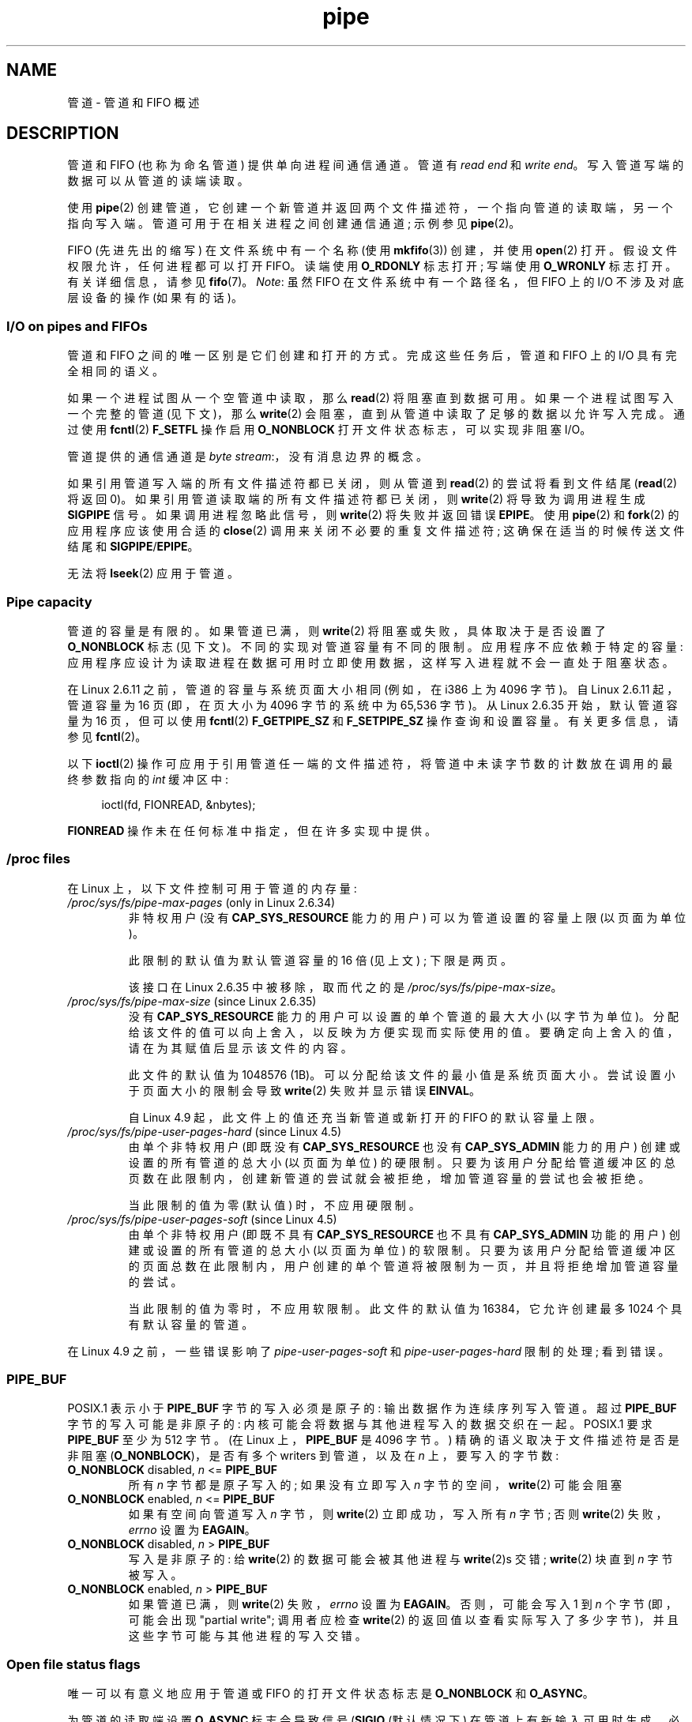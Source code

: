 .\" -*- coding: UTF-8 -*-
.\" Copyright (C) 2005 Michael Kerrisk <mtk.manpages@gmail.com>
.\"
.\" SPDX-License-Identifier: Linux-man-pages-copyleft
.\"
.\"*******************************************************************
.\"
.\" This file was generated with po4a. Translate the source file.
.\"
.\"*******************************************************************
.TH pipe 7 2022\-12\-04 "Linux man\-pages 6.03" 
.SH NAME
管道 \- 管道和 FIFO 概述
.SH DESCRIPTION
管道和 FIFO (也称为命名管道) 提供单向进程间通信通道。 管道有 \fIread end\fP 和 \fIwrite end\fP。
写入管道写端的数据可以从管道的读端读取。
.PP
使用 \fBpipe\fP(2) 创建管道，它创建一个新管道并返回两个文件描述符，一个指向管道的读取端，另一个指向写入端。
管道可用于在相关进程之间创建通信通道; 示例参见 \fBpipe\fP(2)。
.PP
FIFO (先进先出的缩写) 在文件系统中有一个名称 (使用 \fBmkfifo\fP(3)) 创建，并使用 \fBopen\fP(2) 打开。
假设文件权限允许，任何进程都可以打开 FIFO。 读端使用 \fBO_RDONLY\fP 标志打开; 写端使用 \fBO_WRONLY\fP 标志打开。
有关详细信息，请参见 \fBfifo\fP(7)。 \fINote\fP: 虽然 FIFO 在文件系统中有一个路径名，但 FIFO 上的 I/O
不涉及对底层设备的操作 (如果有的话)。
.SS "I/O on pipes and FIFOs"
管道和 FIFO 之间的唯一区别是它们创建和打开的方式。 完成这些任务后，管道和 FIFO 上的 I/O 具有完全相同的语义。
.PP
如果一个进程试图从一个空管道中读取，那么 \fBread\fP(2) 将阻塞直到数据可用。 如果一个进程试图写入一个完整的管道 (见下文)，那么
\fBwrite\fP(2) 会阻塞，直到从管道中读取了足够的数据以允许写入完成。 通过使用 \fBfcntl\fP(2) \fBF_SETFL\fP 操作启用
\fBO_NONBLOCK\fP 打开文件状态标志，可以实现非阻塞 I/O。
.PP
管道提供的通信通道是 \fIbyte stream\fP:，没有消息边界的概念。
.PP
如果引用管道写入端的所有文件描述符都已关闭，则从管道到 \fBread\fP(2) 的尝试将看到文件结尾 (\fBread\fP(2) 将返回 0)。
如果引用管道读取端的所有文件描述符都已关闭，则 \fBwrite\fP(2) 将导致为调用进程生成 \fBSIGPIPE\fP 信号。 如果调用进程忽略此信号，则
\fBwrite\fP(2) 将失败并返回错误 \fBEPIPE\fP。 使用 \fBpipe\fP(2) 和 \fBfork\fP(2) 的应用程序应该使用合适的
\fBclose\fP(2) 调用来关闭不必要的重复文件描述符; 这确保在适当的时候传送文件结尾和 \fBSIGPIPE\fP/\fBEPIPE\fP。
.PP
无法将 \fBlseek\fP(2) 应用于管道。
.SS "Pipe capacity"
管道的容量是有限的。 如果管道已满，则 \fBwrite\fP(2) 将阻塞或失败，具体取决于是否设置了 \fBO_NONBLOCK\fP 标志 (见下文)。
不同的实现对管道容量有不同的限制。 应用程序不应依赖于特定的容量:
应用程序应设计为读取进程在数据可用时立即使用数据，这样写入进程就不会一直处于阻塞状态。
.PP
在 Linux 2.6.11 之前，管道的容量与系统页面大小相同 (例如，在 i386 上为 4096 字节)。 自 Linux 2.6.11
起，管道容量为 16 页 (即，在页大小为 4096 字节的系统中为 65,536 字节)。 从 Linux 2.6.35 开始，默认管道容量为 16
页，但可以使用 \fBfcntl\fP(2) \fBF_GETPIPE_SZ\fP 和 \fBF_SETPIPE_SZ\fP 操作查询和设置容量。 有关更多信息，请参见
\fBfcntl\fP(2)。
.PP
以下 \fBioctl\fP(2) 操作可应用于引用管道任一端的文件描述符，将管道中未读字节数的计数放在调用的最终参数指向的 \fIint\fP 缓冲区中:
.PP
.in +4n
.EX
ioctl(fd, FIONREAD, &nbytes);
.EE
.in
.PP
.\"
\fBFIONREAD\fP 操作未在任何标准中指定，但在许多实现中提供。
.SS "/proc files"
在 Linux 上，以下文件控制可用于管道的内存量:
.TP 
\fI/proc/sys/fs/pipe\-max\-pages\fP (only in Linux 2.6.34)
.\" commit b492e95be0ae672922f4734acf3f5d35c30be948
非特权用户 (没有 \fBCAP_SYS_RESOURCE\fP 能力的用户) 可以为管道设置的容量上限 (以页面为单位)。
.IP
此限制的默认值为默认管道容量的 16 倍 (见上文) ; 下限是两页。
.IP
该接口在 Linux 2.6.35 中被移除，取而代之的是 \fI/proc/sys/fs/pipe\-max\-size\fP。
.TP 
\fI/proc/sys/fs/pipe\-max\-size\fP (since Linux 2.6.35)
.\" commit ff9da691c0498ff81fdd014e7a0731dab2337dac
.\" This limit is not checked on pipe creation, where the capacity is
.\" always PIPE_DEF_BUFS, regardless of pipe-max-size
没有 \fBCAP_SYS_RESOURCE\fP 能力的用户可以设置的单个管道的最大大小 (以字节为单位)。
分配给该文件的值可以向上舍入，以反映为方便实现而实际使用的值。 要确定向上舍入的值，请在为其赋值后显示该文件的内容。
.IP
此文件的默认值为 1048576 (1\MiB)。 可以分配给该文件的最小值是系统页面大小。 尝试设置小于页面大小的限制会导致 \fBwrite\fP(2)
失败并显示错误 \fBEINVAL\fP。
.IP
.\" commit 086e774a57fba4695f14383c0818994c0b31da7c
自 Linux 4.9 起，此文件上的值还充当新管道或新打开的 FIFO 的默认容量上限。
.TP 
\fI/proc/sys/fs/pipe\-user\-pages\-hard\fP (since Linux 4.5)
.\" commit 759c01142a5d0f364a462346168a56de28a80f52
由单个非特权用户 (即既没有 \fBCAP_SYS_RESOURCE\fP 也没有 \fBCAP_SYS_ADMIN\fP 能力的用户)
创建或设置的所有管道的总大小 (以页面为单位) 的硬限制。
只要为该用户分配给管道缓冲区的总页数在此限制内，创建新管道的尝试就会被拒绝，增加管道容量的尝试也会被拒绝。
.IP
.\" The default was chosen to avoid breaking existing applications that
.\" make intensive use of pipes (e.g., for splicing).
当此限制的值为零 (默认值) 时，不应用硬限制。
.TP 
\fI/proc/sys/fs/pipe\-user\-pages\-soft\fP (since Linux 4.5)
.\" commit 759c01142a5d0f364a462346168a56de28a80f52
由单个非特权用户 (即既不具有 \fBCAP_SYS_RESOURCE\fP 也不具有 \fBCAP_SYS_ADMIN\fP 功能的用户)
创建或设置的所有管道的总大小 (以页面为单位) 的软限制。
只要为该用户分配给管道缓冲区的页面总数在此限制内，用户创建的单个管道将被限制为一页，并且将拒绝增加管道容量的尝试。
.IP
当此限制的值为零时，不应用软限制。 此文件的默认值为 16384，它允许创建最多 1024 个具有默认容量的管道。
.PP
.\"
在 Linux 4.9 之前，一些错误影响了 \fIpipe\-user\-pages\-soft\fP 和 \fIpipe\-user\-pages\-hard\fP
限制的处理; 看到错误。
.SS PIPE_BUF
POSIX.1 表示小于 \fBPIPE_BUF\fP 字节的写入必须是原子的: 输出数据作为连续序列写入管道。 超过 \fBPIPE_BUF\fP
字节的写入可能是非原子的: 内核可能会将数据与其他进程写入的数据交织在一起。 POSIX.1 要求 \fBPIPE_BUF\fP 至少为 512 字节。 (在
Linux 上，\fBPIPE_BUF\fP 是 4096 字节。) 精确的语义取决于文件描述符是否是非阻塞 (\fBO_NONBLOCK\fP)，是否有多个
writers 到管道，以及在 \fIn\fP 上，要写入的字节数:
.TP 
\fBO_NONBLOCK\fP disabled, \fIn\fP <= \fBPIPE_BUF\fP
所有 \fIn\fP 字节都是原子写入的; 如果没有立即写入 \fIn\fP 字节的空间，\fBwrite\fP(2) 可能会阻塞
.TP 
\fBO_NONBLOCK\fP enabled, \fIn\fP <= \fBPIPE_BUF\fP
如果有空间向管道写入 \fIn\fP 字节，则 \fBwrite\fP(2) 立即成功，写入所有 \fIn\fP 字节; 否则 \fBwrite\fP(2)
失败，\fIerrno\fP 设置为 \fBEAGAIN\fP。
.TP 
\fBO_NONBLOCK\fP disabled, \fIn\fP > \fBPIPE_BUF\fP
写入是非原子的: 给 \fBwrite\fP(2) 的数据可能会被其他进程与 \fBwrite\fP(2)s 交错; \fBwrite\fP(2) 块直到 \fIn\fP
字节被写入。
.TP 
\fBO_NONBLOCK\fP enabled, \fIn\fP > \fBPIPE_BUF\fP
如果管道已满，则 \fBwrite\fP(2) 失败，\fIerrno\fP 设置为 \fBEAGAIN\fP。 否则，可能会写入 1 到 \fIn\fP 个字节
(即，可能会出现 "partial write"; 调用者应检查 \fBwrite\fP(2)
的返回值以查看实际写入了多少字节)，并且这些字节可能与其他进程的写入交错。
.SS "Open file status flags"
唯一可以有意义地应用于管道或 FIFO 的打开文件状态标志是 \fBO_NONBLOCK\fP 和 \fBO_ASYNC\fP。
.PP
为管道的读取端设置 \fBO_ASYNC\fP 标志会导致信号 (\fBSIGIO\fP (默认情况下) 在管道上有新输入可用时生成。 必须使用
\fBfcntl\fP(2) \fBF_SETOWN\fP 命令设置信号传送目标。 在 Linux 上，\fBO_ASYNC\fP 仅支持管道和 FIFO，因为
Linux 2.6。
.SS "Portability notes"
在某些系统上 (但不是 Linux)，管道是双向的: 数据可以在管道两端之间双向传输。 POSIX.1 只需要单向管道。
便携式应用程序应避免依赖双向管道语义。
.SS BUGS
.\" These bugs where remedied by a series of patches, in particular,
.\" commit b0b91d18e2e97b741b294af9333824ecc3fadfd8 and
.\" commit a005ca0e6813e1d796a7422a7e31d8b8d6555df1
在 Linux 4.9 之前，一些错误会影响使用 \fBfcntl\fP(2) \fBF_SETPIPE_SZ\fP 操作更改管道容量时
\fIpipe\-user\-pages\-soft\fP 和 \fIpipe\-user\-pages\-hard\fP 限制的处理:
.IP (a) 5
增加管道容量时，会根据现有消耗量对软限制和硬限制进行检查，并排除增加管道容量所需的内存。 管道容量的新增加可能会使用户用于管道的总内存 (可能远)
超过限制。 (这也可能触发接下来描述的问题。)
.IP
从 Linux 4.9 开始，限制检查包括新管道容量所需的内存。
.IP (b)
即使新管道容量小于现有管道容量，也会执行限制检查。 如果用户设置了一个大的管道容量，然后限制被降低，这可能会导致问题，结果是用户不能再降低管道容量。
.IP
从 Linux 4.9 开始，仅在增加管道容量时才执行限制检查; 非特权用户总是可以降低管道的容量。
.IP (c)
限额的核算和检查如下:
.IP
.RS
.PD 0
.IP (1) 5
测试用户是否超过限制。
.IP (2)
进行新的管道缓冲区分配。
.IP (3)
根据限制计算新分配。
.PD
.RE
.IP
这太刺激了。 多个进程可以同时通过点 (1)，然后分配仅在步骤 (3) 中考虑的管道缓冲区，结果用户的管道缓冲区分配可能会超出限制。
.IP
从 Linux 4.9 开始，在分配前先进行计费，超过限制则失败。
.PP
在 Linux 4.9 之前，当内核为新的管道缓冲区分配内存时，也可能会出现类似于点 (a) 和 (c) 的错误; 也就是说，调用 \fBpipe\fP(2)
和打开之前未打开的 FIFO 时。
.SH "SEE ALSO"
\fBmkfifo\fP(1), \fBdup\fP(2), \fBfcntl\fP(2), \fBopen\fP(2), \fBpipe\fP(2), \fBpoll\fP(2),
\fBselect\fP(2), \fBsocketpair\fP(2), \fBsplice\fP(2), \fBstat\fP(2), \fBtee\fP(2),
\fBvmsplice\fP(2), \fBmkfifo\fP(3), \fBepoll\fP(7), \fBfifo\fP(7)
.PP
.SH [手册页中文版]
.PP
本翻译为免费文档；阅读
.UR https://www.gnu.org/licenses/gpl-3.0.html
GNU 通用公共许可证第 3 版
.UE
或稍后的版权条款。因使用该翻译而造成的任何问题和损失完全由您承担。
.PP
该中文翻译由 wtklbm
.B <wtklbm@gmail.com>
根据个人学习需要制作。
.PP
项目地址:
.UR \fBhttps://github.com/wtklbm/manpages-chinese\fR
.ME 。
